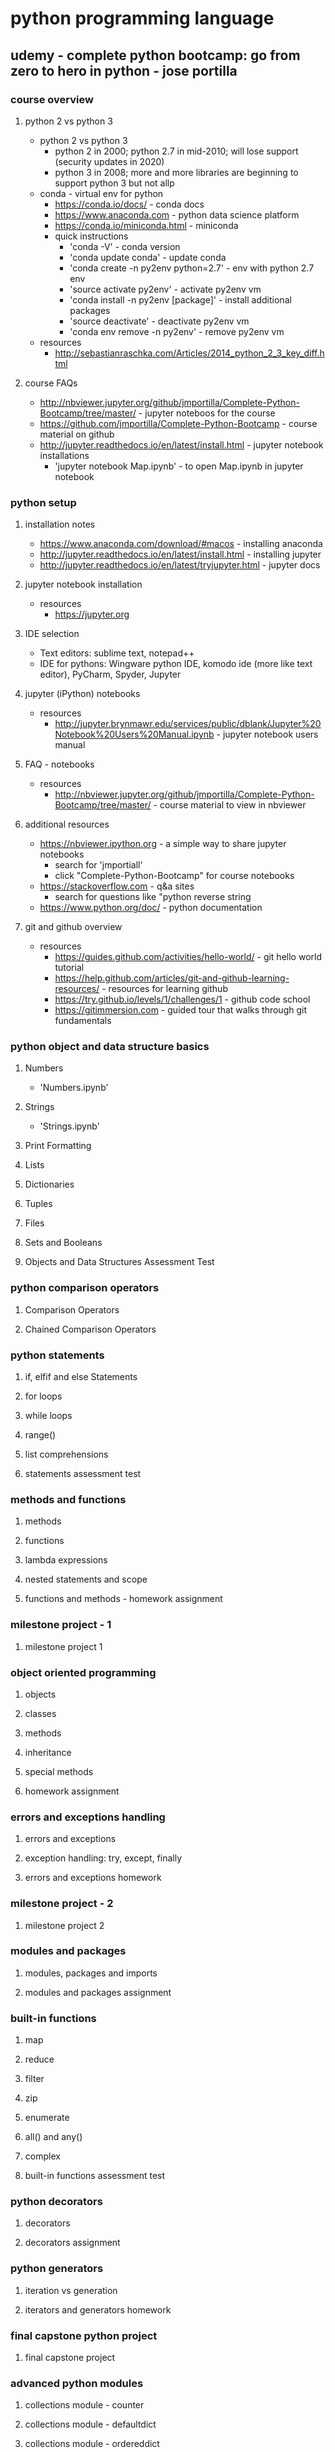 * python programming language
** udemy - complete python bootcamp: go from zero to hero in python - jose portilla
*** course overview
**** python 2 vs python 3
     + python 2 vs python 3
       + python 2 in 2000; python 2.7 in mid-2010; will lose support (security updates in 2020)
       + python 3 in 2008; more and more libraries are beginning to support python 3 but not allp
     + conda - virtual env for python
       + https://conda.io/docs/ - conda docs
       + https://www.anaconda.com - python data science platform
       + https://conda.io/miniconda.html - miniconda
       + quick instructions
         + 'conda -V' - conda version
         + 'conda update conda' - update conda
         + 'conda create -n py2env python=2.7' - env with python 2.7 env
         + 'source activate py2env' - activate py2env vm
         + 'conda install -n py2env [package]' - install additional packages
         + 'source deactivate' - deactivate py2env vm
         + 'conda env remove -n py2env' - remove py2env vm
     + resources
       + http://sebastianraschka.com/Articles/2014_python_2_3_key_diff.html
**** course FAQs
     + http://nbviewer.jupyter.org/github/jmportilla/Complete-Python-Bootcamp/tree/master/ - jupyter noteboos for the course
     + https://github.com/jmportilla/Complete-Python-Bootcamp - course material on github
     + http://jupyter.readthedocs.io/en/latest/install.html - jupyter notebook installations
       + 'jupyter notebook Map.ipynb' - to open Map.ipynb in jupyter notebook
*** python setup
**** installation notes
     + https://www.anaconda.com/download/#macos - installing anaconda
     + http://jupyter.readthedocs.io/en/latest/install.html - installing jupyter
     + http://jupyter.readthedocs.io/en/latest/tryjupyter.html - jupyter docs
**** jupyter notebook installation
     + resources
       + https://jupyter.org
**** IDE selection
     + Text editors: sublime text, notepad++
     + IDE for pythons: Wingware python IDE, komodo ide (more like text editor), PyCharm, Spyder, Jupyter
**** jupyter (iPython) notebooks
     + resources       
       + http://jupyter.brynmawr.edu/services/public/dblank/Jupyter%20Notebook%20Users%20Manual.ipynb - jupyter notebook users manual
**** FAQ - notebooks
     + resources
       + http://nbviewer.jupyter.org/github/jmportilla/Complete-Python-Bootcamp/tree/master/ - course material to view in nbviewer
**** additional resources
     + https://nbviewer.ipython.org - a simple way to share jupyter notebooks
       + search for 'jmportiall'
       + click "Complete-Python-Bootcamp" for course notebooks
     + https://stackoverflow.com - q&a sites
       + search for questions like "python reverse string
     + https://www.python.org/doc/ - python documentation
**** git and github overview
     + resources
       + https://guides.github.com/activities/hello-world/ - git hello world tutorial
       + https://help.github.com/articles/git-and-github-learning-resources/ - resources for learning github
       + https://try.github.io/levels/1/challenges/1 - github code school
       + https://gitimmersion.com - guided tour that walks through git fundamentals
*** python object and data structure basics
**** Numbers
     + 'Numbers.ipynb'
**** Strings
     + 'Strings.ipynb'
**** Print Formatting
**** Lists
**** Dictionaries
**** Tuples
**** Files
**** Sets and Booleans
**** Objects and Data Structures Assessment Test
*** python comparison operators
**** Comparison Operators
**** Chained Comparison Operators
*** python statements
**** if, elfif and else Statements
**** for loops
**** while loops
**** range()
**** list comprehensions
**** statements assessment test
*** methods and functions
**** methods
**** functions
**** lambda expressions
**** nested statements and scope
**** functions and methods - homework assignment
*** milestone project - 1
**** milestone project 1
*** object oriented programming
**** objects
**** classes
**** methods
**** inheritance
**** special methods
**** homework assignment
*** errors and exceptions handling
**** errors and exceptions
**** exception handling: try, except, finally
**** errors and exceptions homework
*** milestone project - 2
**** milestone project 2
*** modules and packages
**** modules, packages and imports
**** modules and packages assignment
*** built-in functions
**** map
**** reduce
**** filter
**** zip
**** enumerate
**** all() and any()
**** complex
**** built-in functions assessment test
*** python decorators
**** decorators
**** decorators assignment
*** python generators
**** iteration vs generation
**** iterators and generators homework
*** final capstone python project
**** final capstone project
*** advanced python modules
**** collections module - counter
**** collections module - defaultdict
**** collections module - ordereddict
**** collections module - namedtuple
**** datetime
**** python debugger - pdb
**** timing your code - timeit
**** regular expressions - re
**** stringIO
*** advanced python objects and data structures
**** advanced numbers
**** advanced strings
**** advanced sets
**** advanced dictionaries
**** advanced lists
**** advanced python objects assessment test
*** bonus material - introduction to GUIs
**** introduction to GUIs
**** quick note about ipywidgets
**** interact
**** widget basics
**** widget events
**** widget list
**** widget styling
**** custom widget example
*** bonus special offers
